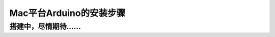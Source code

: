 *********************************
Mac平台Arduino的安装步骤
*********************************

搭建中，尽情期待……
******************
